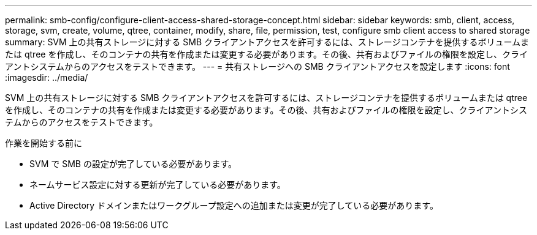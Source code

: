 ---
permalink: smb-config/configure-client-access-shared-storage-concept.html 
sidebar: sidebar 
keywords: smb, client, access, storage, svm, create, volume, qtree, container, modify, share, file, permission, test, configure smb client access to shared storage 
summary: SVM 上の共有ストレージに対する SMB クライアントアクセスを許可するには、ストレージコンテナを提供するボリュームまたは qtree を作成し、そのコンテナの共有を作成または変更する必要があります。その後、共有およびファイルの権限を設定し、クライアントシステムからのアクセスをテストできます。 
---
= 共有ストレージへの SMB クライアントアクセスを設定します
:icons: font
:imagesdir: ../media/


[role="lead"]
SVM 上の共有ストレージに対する SMB クライアントアクセスを許可するには、ストレージコンテナを提供するボリュームまたは qtree を作成し、そのコンテナの共有を作成または変更する必要があります。その後、共有およびファイルの権限を設定し、クライアントシステムからのアクセスをテストできます。

.作業を開始する前に
* SVM で SMB の設定が完了している必要があります。
* ネームサービス設定に対する更新が完了している必要があります。
* Active Directory ドメインまたはワークグループ設定への追加または変更が完了している必要があります。

